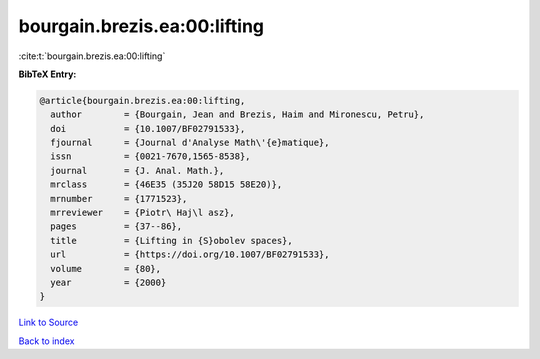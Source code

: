 bourgain.brezis.ea:00:lifting
=============================

:cite:t:`bourgain.brezis.ea:00:lifting`

**BibTeX Entry:**

.. code-block:: bibtex

   @article{bourgain.brezis.ea:00:lifting,
     author        = {Bourgain, Jean and Brezis, Haim and Mironescu, Petru},
     doi           = {10.1007/BF02791533},
     fjournal      = {Journal d'Analyse Math\'{e}matique},
     issn          = {0021-7670,1565-8538},
     journal       = {J. Anal. Math.},
     mrclass       = {46E35 (35J20 58D15 58E20)},
     mrnumber      = {1771523},
     mrreviewer    = {Piotr\ Haj\l asz},
     pages         = {37--86},
     title         = {Lifting in {S}obolev spaces},
     url           = {https://doi.org/10.1007/BF02791533},
     volume        = {80},
     year          = {2000}
   }

`Link to Source <https://doi.org/10.1007/BF02791533},>`_


`Back to index <../By-Cite-Keys.html>`_
